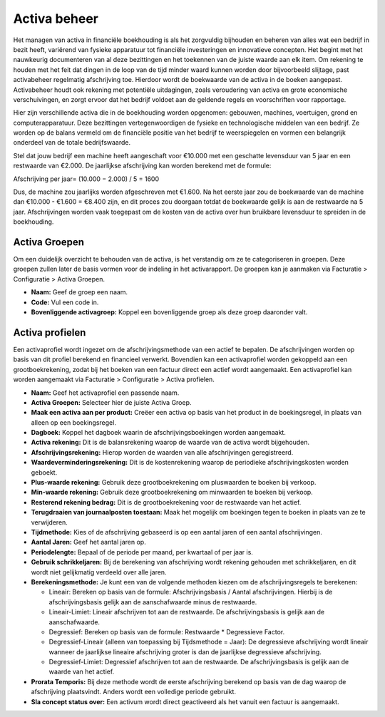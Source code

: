 Activa beheer
=============

Het managen van activa in financiële boekhouding is als het zorgvuldig bijhouden en beheren van alles wat een bedrijf in bezit heeft, variërend van fysieke apparatuur tot financiële investeringen en innovatieve concepten. Het begint met het nauwkeurig documenteren van al deze bezittingen en het toekennen van de juiste waarde aan elk item. Om rekening te houden met het feit dat dingen in de loop van de tijd minder waard kunnen worden door bijvoorbeeld slijtage, past activabeheer regelmatig afschrijving toe. Hierdoor wordt de boekwaarde van de activa in de boeken aangepast. Activabeheer houdt ook rekening met potentiële uitdagingen, zoals veroudering van activa en grote economische verschuivingen, en zorgt ervoor dat het bedrijf voldoet aan de geldende regels en voorschriften voor rapportage.

Hier zijn verschillende activa die in de boekhouding worden opgenomen: gebouwen, machines, voertuigen, grond en computerapparatuur. Deze bezittingen vertegenwoordigen de fysieke en technologische middelen van een bedrijf. Ze worden op de balans vermeld om de financiële positie van het bedrijf te weerspiegelen en vormen een belangrijk onderdeel van de totale bedrijfswaarde.

Stel dat jouw bedrijf een machine heeft aangeschaft voor €10.000 met een geschatte levensduur van 5 jaar en een restwaarde van €2.000. De jaarlijkse afschrijving kan worden berekend met de formule:

Afschrijving per jaar= 
(10.000 − 2.000) / 5 = 1600

Dus, de machine zou jaarlijks worden afgeschreven met €1.600. Na het eerste jaar zou de boekwaarde van de machine dan €10.000 - €1.600 = €8.400 zijn, en dit proces zou doorgaan totdat de boekwaarde gelijk is aan de restwaarde na 5 jaar. Afschrijvingen worden vaak toegepast om de kosten van de activa over hun bruikbare levensduur te spreiden in de boekhouding.

Activa Groepen
--------------

Om een duidelijk overzicht te behouden van de activa, is het verstandig om ze te categoriseren in groepen. Deze groepen zullen later de basis vormen voor de indeling in het activarapport. De groepen kan je aanmaken via Facturatie > Configuratie > Activa Groepen.

.. image:: Activa/activa_beheer001.png

- **Naam:** Geef de groep een naam.
- **Code:** Vul een code in.
- **Bovenliggende activagroep:** Koppel een bovenliggende groep als deze groep daaronder valt.

Activa profielen
----------------

Een activaprofiel wordt ingezet om de afschrijvingsmethode van een actief te bepalen. De afschrijvingen worden op basis van dit profiel berekend en financieel verwerkt. Bovendien kan een activaprofiel worden gekoppeld aan een grootboekrekening, zodat bij het boeken van een factuur direct een actief wordt aangemaakt.
Een activaprofiel kan worden aangemaakt via Facturatie > Configuratie > Activa profielen.

.. image:: Activa/activa_beheer002.png

- **Naam:** Geef het activaprofiel een passende naam.
- **Activa Groepen:** Selecteer hier de juiste Activa Groep.
- **Maak een activa aan per product:** Creëer een activa op basis van het product in de boekingsregel, in plaats van alleen op een boekingsregel.
- **Dagboek:** Koppel het dagboek waarin de afschrijvingsboekingen worden aangemaakt.
- **Activa rekening:** Dit is de balansrekening waarop de waarde van de activa wordt bijgehouden.
- **Afschrijvingsrekening:** Hierop worden de waarden van alle afschrijvingen geregistreerd.
- **Waardeverminderingsrekening:** Dit is de kostenrekening waarop de periodieke afschrijvingskosten worden geboekt.
- **Plus-waarde rekening:** Gebruik deze grootboekrekening om pluswaarden te boeken bij verkoop.
- **Min-waarde rekening:** Gebruik deze grootboekrekening om minwaarden te boeken bij verkoop.
- **Resterend rekening bedrag:** Dit is de grootboekrekening voor de restwaarde van het actief.
- **Terugdraaien van journaalposten toestaan:** Maak het mogelijk om boekingen tegen te boeken in plaats van ze te verwijderen.
- **Tijdmethode:** Kies of de afschrijving gebaseerd is op een aantal jaren of een aantal afschrijvingen.
- **Aantal Jaren:** Geef het aantal jaren op.
- **Periodelengte:** Bepaal of de periode per maand, per kwartaal of per jaar is.
- **Gebruik schrikkeljaren:** Bij de berekening van afschrijving wordt rekening gehouden met schrikkeljaren, en dit wordt niet gelijkmatig verdeeld over alle jaren.
- **Berekeningsmethode:** Je kunt een van de volgende methoden kiezen om de afschrijvingsregels te berekenen:
  
  * Lineair: Bereken op basis van de formule: Afschrijvingsbasis / Aantal afschrijvingen. Hierbij is de afschrijvingsbasis gelijk aan de aanschafwaarde minus de restwaarde.
  * Lineair-Limiet: Lineair afschrijven tot aan de restwaarde. De afschrijvingsbasis is gelijk aan de aanschafwaarde.
  * Degressief: Bereken op basis van de formule: Restwaarde * Degressieve Factor.
  * Degressief-Lineair (alleen van toepassing bij Tijdsmethode = Jaar): De degressieve afschrijving wordt lineair wanneer de jaarlijkse lineaire afschrijving groter is dan de jaarlijkse degressieve afschrijving.
  * Degressief-Limiet: Degressief afschrijven tot aan de restwaarde. De afschrijvingsbasis is gelijk aan de waarde van het actief.
  
- **Prorata Temporis:** Bij deze methode wordt de eerste afschrijving berekend op basis van de dag waarop de afschrijving plaatsvindt. Anders wordt een volledige periode gebruikt.
- **Sla concept status over:** Een activum wordt direct geactiveerd als het vanuit een factuur is aangemaakt.

